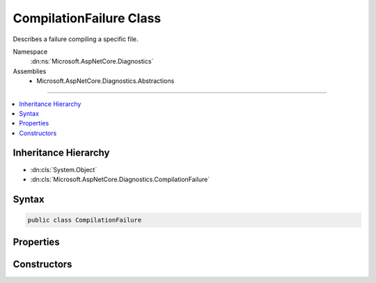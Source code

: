 

CompilationFailure Class
========================






Describes a failure compiling a specific file.


Namespace
    :dn:ns:`Microsoft.AspNetCore.Diagnostics`
Assemblies
    * Microsoft.AspNetCore.Diagnostics.Abstractions

----

.. contents::
   :local:



Inheritance Hierarchy
---------------------


* :dn:cls:`System.Object`
* :dn:cls:`Microsoft.AspNetCore.Diagnostics.CompilationFailure`








Syntax
------

.. code-block:: csharp

    public class CompilationFailure








.. dn:class:: Microsoft.AspNetCore.Diagnostics.CompilationFailure
    :hidden:

.. dn:class:: Microsoft.AspNetCore.Diagnostics.CompilationFailure

Properties
----------

.. dn:class:: Microsoft.AspNetCore.Diagnostics.CompilationFailure
    :noindex:
    :hidden:

    
    .. dn:property:: Microsoft.AspNetCore.Diagnostics.CompilationFailure.CompiledContent
    
        
    
        
        Contents being compiled.
    
        
        :rtype: System.String
    
        
        .. code-block:: csharp
    
            public string CompiledContent
            {
                get;
            }
    
    .. dn:property:: Microsoft.AspNetCore.Diagnostics.CompilationFailure.Messages
    
        
    
        
        Gets a sequence of :any:`Microsoft.AspNetCore.Diagnostics.DiagnosticMessage` produced as a result of compilation.
    
        
        :rtype: System.Collections.Generic.IEnumerable<System.Collections.Generic.IEnumerable`1>{Microsoft.AspNetCore.Diagnostics.DiagnosticMessage<Microsoft.AspNetCore.Diagnostics.DiagnosticMessage>}
    
        
        .. code-block:: csharp
    
            public IEnumerable<DiagnosticMessage> Messages
            {
                get;
            }
    
    .. dn:property:: Microsoft.AspNetCore.Diagnostics.CompilationFailure.SourceFileContent
    
        
    
        
        Contents of the file.
    
        
        :rtype: System.String
    
        
        .. code-block:: csharp
    
            public string SourceFileContent
            {
                get;
            }
    
    .. dn:property:: Microsoft.AspNetCore.Diagnostics.CompilationFailure.SourceFilePath
    
        
    
        
        Path of the file that produced the compilation failure.
    
        
        :rtype: System.String
    
        
        .. code-block:: csharp
    
            public string SourceFilePath
            {
                get;
            }
    

Constructors
------------

.. dn:class:: Microsoft.AspNetCore.Diagnostics.CompilationFailure
    :noindex:
    :hidden:

    
    .. dn:constructor:: Microsoft.AspNetCore.Diagnostics.CompilationFailure.CompilationFailure(System.String, System.String, System.String, System.Collections.Generic.IEnumerable<Microsoft.AspNetCore.Diagnostics.DiagnosticMessage>)
    
        
    
        
        :type sourceFilePath: System.String
    
        
        :type sourceFileContent: System.String
    
        
        :type compiledContent: System.String
    
        
        :type messages: System.Collections.Generic.IEnumerable<System.Collections.Generic.IEnumerable`1>{Microsoft.AspNetCore.Diagnostics.DiagnosticMessage<Microsoft.AspNetCore.Diagnostics.DiagnosticMessage>}
    
        
        .. code-block:: csharp
    
            public CompilationFailure(string sourceFilePath, string sourceFileContent, string compiledContent, IEnumerable<DiagnosticMessage> messages)
    

